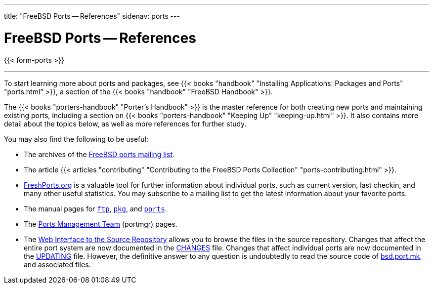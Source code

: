 ---
title: "FreeBSD Ports -- References"
sidenav: ports
---

= FreeBSD Ports -- References

{{< form-ports >}}

'''''

To start learning more about ports and packages, see {{< books "handbook" "Installing Applications: Packages and Ports" "ports.html" >}}, a section of the {{< books "handbook" "FreeBSD Handbook" >}}.

The {{< books "porters-handbook" "Porter's Handbook" >}} is the master reference for both creating new ports and maintaining existing ports, including a section on {{< books "porters-handbook" "Keeping Up" "keeping-up.html" >}}. It also contains more detail about the topics below, as well as more references for further study.

You may also find the following to be useful:

* The archives of the https://docs.FreeBSD.org/mail/current/freebsd-ports.html[FreeBSD ports mailing list].
* The article {{< articles "contributing" "Contributing to the FreeBSD Ports Collection" "ports-contributing.html" >}}.
* https://www.FreshPorts.org[FreshPorts.org] is a valuable tool for further information about individual ports, such as current version, last checkin, and many other useful statistics. You may subscribe to a mailing list to get the latest information about your favorite ports.
* The manual pages for link:https://www.FreeBSD.org/cgi/man.cgi?query=ftp[`ftp`], link:https://www.FreeBSD.org/cgi/man.cgi?query=pkg&sektion=8[`pkg`], and link:https://www.FreeBSD.org/cgi/man.cgi?query=ports[`ports`].
* The link:../../portmgr/[Ports Management Team] (portmgr) pages.
* The https://svnweb.FreeBSD.org/ports[Web Interface to the Source Repository] allows you to browse the files in the source repository. Changes that affect the entire port system are now documented in the https://svnweb.FreeBSD.org/ports/head/CHANGES?view=markup[CHANGES] file. Changes that affect individual ports are now documented in the https://svnweb.FreeBSD.org/ports/head/UPDATING?view=markup[UPDATING] file. However, the definitive answer to any question is undoubtedly to read the source code of https://svnweb.FreeBSD.org/ports/head/Mk/bsd.port.mk?view=markup[bsd.port.mk], and associated files.
